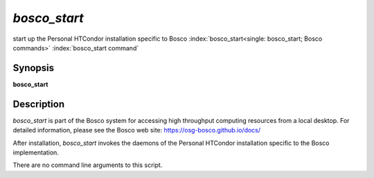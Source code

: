*bosco_start*
==============

start up the Personal HTCondor installation specific to Bosco
:index:`bosco_start<single: bosco_start; Bosco commands>`
:index:`bosco_start command`

Synopsis
--------

**bosco_start**

Description
-----------

*bosco_start* is part of the Bosco system for accessing high throughput
computing resources from a local desktop. For detailed information,
please see the Bosco web site:
`https://osg-bosco.github.io/docs/ <https://osg-bosco.github.io/docs/>`_

After installation, *bosco_start* invokes the daemons of the Personal
HTCondor installation specific to the Bosco implementation.

There are no command line arguments to this script.

